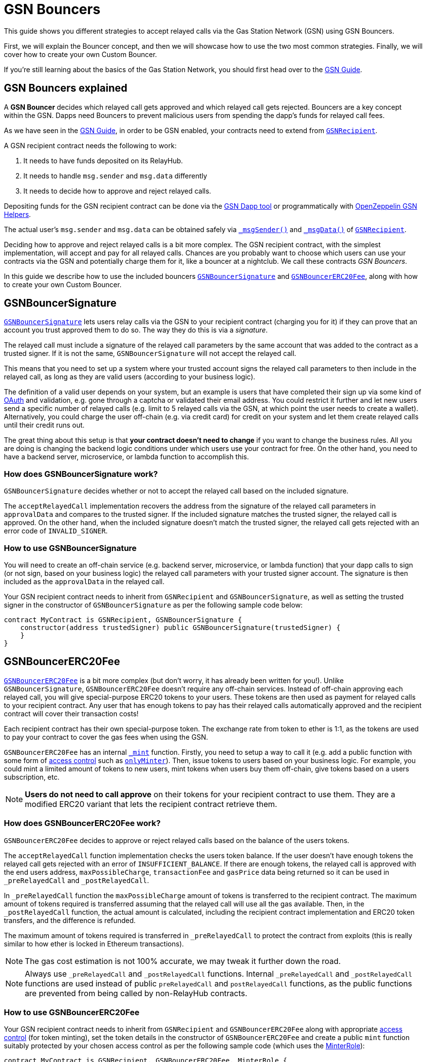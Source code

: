 = GSN Bouncers

This guide shows you different strategies to accept relayed calls via the Gas Station Network (GSN) using GSN Bouncers.

First, we will explain the Bouncer concept, and then we will showcase how to use the two most common strategies.
Finally, we will cover how to create your own Custom Bouncer.

If you're still learning about the basics of the Gas Station Network, you should first head over to the xref:gsn.adoc[GSN Guide].

[[gsn-bouncers]]
== GSN Bouncers explained

A *GSN Bouncer* decides which relayed call gets approved and which relayed call gets rejected. Bouncers are a key concept within the GSN. Dapps need Bouncers to prevent malicious users from spending the dapp's funds for relayed call fees.

As we have seen in the xref:gsn.adoc[GSN Guide], in order to be GSN enabled, your contracts need to extend from xref:api:gsn.adoc#GSNRecipient[`GSNRecipient`].

A GSN recipient contract needs the following to work:

1. It needs to have funds deposited on its RelayHub.
2. It needs to handle `msg.sender` and `msg.data` differently
3. It needs to decide how to approve and reject relayed calls.

Depositing funds for the GSN recipient contract can be done via the https://gsn.openzeppelin.com/recipients[GSN Dapp tool] or programmatically with https://github.com/OpenZeppelin/openzeppelin-gsn-helpers#usage-from-code[OpenZeppelin GSN Helpers].

The actual user's `msg.sender` and `msg.data` can be obtained safely via xref:api:gsn.adoc#GSNRecipient-_msgSender--[`_msgSender()`] and xref:api:gsn.adoc#GSNRecipient-_msgData--[`_msgData()`] of xref:api:gsn.adoc#GSNRecipient[`GSNRecipient`].

Deciding how to approve and reject relayed calls is a bit more complex. The GSN recipient contract, with the simplest implementation, will accept and pay for all relayed calls. Chances are you probably want to choose which users can use your contracts via the GSN and potentially charge them for it, like a bouncer at a nightclub. We call these contracts _GSN Bouncers_.

In this guide we describe how to use the included bouncers xref:api:gsn.adoc#GSNBouncerSignature[`GSNBouncerSignature`] and xref:api:gsn.adoc#GSNBouncerERC20Fee[`GSNBouncerERC20Fee`], along with how to create your own Custom Bouncer.

== GSNBouncerSignature

xref:api:gsn.adoc#GSNBouncerSignature[`GSNBouncerSignature`] lets users relay calls via the GSN to your recipient contract (charging you for it) if they can prove that an account you trust approved them to do so. The way they do this is via a _signature_.

The relayed call must include a signature of the relayed call parameters by the same account that was added to the contract as a trusted signer. If it is not the same, `GSNBouncerSignature` will not accept the relayed call.

This means that you need to set up a system where your trusted account signs the relayed call parameters to then include in the relayed call, as long as they are valid users (according to your business logic).

The definition of a valid user depends on your system, but an example is users that have completed their sign up via some kind of https://en.wikipedia.org/wiki/OAuth[OAuth] and validation, e.g. gone through a captcha or validated their email address.
You could restrict it further and let new users send a specific number of relayed calls (e.g. limit to 5 relayed calls via the GSN, at which point the user needs to create a wallet).
Alternatively, you could charge the user off-chain (e.g. via credit card) for credit on your system and let them create relayed calls until their credit runs out.

The great thing about this setup is that *your contract doesn't need to change* if you want to change the business rules. All you are doing is changing the backend logic conditions under which users use your contract for free.
On the other hand, you need to have a backend server, microservice, or lambda function to accomplish this.

=== How does GSNBouncerSignature work?

`GSNBouncerSignature` decides whether or not to accept the relayed call based on the included signature.

The `acceptRelayedCall` implementation recovers the address from the signature of the relayed call parameters in `approvalData` and compares to the trusted signer.
If the included signature matches the trusted signer, the relayed call is approved.
On the other hand, when the included signature doesn't match the trusted signer, the relayed call gets rejected with an error code of `INVALID_SIGNER`.

=== How to use GSNBouncerSignature

You will need to create an off-chain service (e.g. backend server, microservice, or lambda function) that your dapp calls to sign (or not sign, based on your business logic) the relayed call parameters with your trusted signer account.  The signature is then included as the `approvalData` in the relayed call.

Your GSN recipient contract needs to inherit from `GSNRecipient` and `GSNBouncerSignature`, as well as setting the trusted signer in the constructor of `GSNBouncerSignature` as per the following sample code below:

[source,solidity]
----
contract MyContract is GSNRecipient, GSNBouncerSignature {
    constructor(address trustedSigner) public GSNBouncerSignature(trustedSigner) {
    }
}
----

== GSNBouncerERC20Fee

xref:api:gsn.adoc#GSNBouncerERC20Fee[`GSNBouncerERC20Fee`] is a bit more complex (but don't worry, it has already been written for you!). Unlike `GSNBouncerSignature`, `GSNBouncerERC20Fee` doesn't require any off-chain services.
Instead of off-chain approving each relayed call, you will give special-purpose ERC20 tokens to your users. These tokens are then used as payment for relayed calls to your recipient contract.
Any user that has enough tokens to pay has their relayed calls automatically approved and the recipient contract will cover their transaction costs!

Each recipient contract has their own special-purpose token.  The exchange rate from token to ether is 1:1, as the tokens are used to pay your contract to cover the gas fees when using the GSN.

`GSNBouncerERC20Fee` has an internal xref:api:gsn.adoc#GSNBouncerERC20Fee-_mint-address-uint256-[`_mint`] function. Firstly, you need to setup a way to call it (e.g. add a public function with some form of xref:access-control.adoc[access control] such as xref:api:access.adoc#MinterRole-onlyMinter--[`onlyMinter`]).
Then, issue tokens to users based on your business logic. For example, you could mint a limited amount of tokens to new users, mint tokens when users buy them off-chain, give tokens based on a users subscription, etc.

NOTE: *Users do not need to call approve* on their tokens for your recipient contract to use them. They are a modified ERC20 variant that lets the recipient contract retrieve them.

=== How does GSNBouncerERC20Fee work?

`GSNBouncerERC20Fee` decides to approve or reject relayed calls based on the balance of the users tokens.

The `acceptRelayedCall` function implementation checks the users token balance.
If the user doesn't have enough tokens the relayed call gets rejected with an error of `INSUFFICIENT_BALANCE`.
If there are enough tokens, the relayed call is approved with the end users address, `maxPossibleCharge`, `transactionFee` and `gasPrice` data being returned so it can be used in `_preRelayedCall` and `_postRelayedCall`.

In `_preRelayedCall` function the `maxPossibleCharge` amount of tokens is transferred to the recipient contract.
The maximum amount of tokens required is transferred assuming that the relayed call will use all the gas available.
Then, in the `_postRelayedCall` function, the actual amount is calculated, including the recipient contract implementation and ERC20 token transfers, and the difference is refunded.

The maximum amount of tokens required is transferred in `_preRelayedCall` to protect the contract from exploits (this is really similar to how ether is locked in Ethereum transactions).

NOTE: The gas cost estimation is not 100% accurate, we may tweak it further down the road.

NOTE: Always use `_preRelayedCall` and `_postRelayedCall` functions.  Internal `_preRelayedCall` and `_postRelayedCall` functions are used instead of public `preRelayedCall` and `postRelayedCall` functions, as the public functions are prevented from being called by non-RelayHub contracts.

=== How to use GSNBouncerERC20Fee

Your GSN recipient contract needs to inherit from `GSNRecipient` and `GSNBouncerERC20Fee` along with appropriate xref:access-control.adoc[access control] (for token minting), set the token details in the constructor of `GSNBouncerERC20Fee` and create a public `mint` function suitably protected by your chosen access control as per the following sample code (which uses the xref:api:access.adoc#MinterRole[MinterRole]):

[source,solidity]
----
contract MyContract is GSNRecipient, GSNBouncerERC20Fee, MinterRole {
    constructor() public GSNBouncerERC20Fee("FeeToken", "FEE") {
    }

    function mint(address account, uint256 amount) public onlyMinter {
        _mint(account, amount);
    }
}
----

== Custom Bouncer

You can create your own Custom Bouncer!  For example, your Custom Bouncer could use a specified token to pay for relayed calls with a custom exchange rate to ether.  Alternatively you could issue users who subscribe to your dapp ERC721 tokens and accounts holding the subscription token could use your contract for free as part of the subscription.  There are lots of potential options for your Custom Bouncer.

Your Custom Bouncer can inherit from `GSNBouncerBase` and must implement the `acceptRelayedCall` function.

Your `acceptRelayedCall` implementation decides whether or not to accept the relayed call.
If your logic accepts the relayed call then you should return `_approveRelayedCall`.
If your logic rejects the relayed call then you should return `_rejectRelayedCall` with an error code.
See https://github.com/OpenZeppelin/openzeppelin-contracts/blob/master/contracts/GSN/bouncers/GSNBouncerSignature.sol[GSNBouncerSignature.sol] as an example implementation.

For Custom Bouncers charging end users, `_postRelayedCall` and `_preRelayedCall` should be implemented to handle the charging.
Your `_preRelayedCall` implementation should take the maximum possible charge, with your `_postRelayedCall` implementation refunding any difference from the actual charge once the relayed call has been made.
When returning `_approveRelayedCall` to approve the relayed call, the end users address, `maxPossibleCharge`, `transactionFee` and `gasPrice` data can also be returned so that the data can be used in `_preRelayedCall` and `_postRelayedCall`.
See https://github.com/OpenZeppelin/openzeppelin-contracts/blob/release-v2.4.0/contracts/GSN/bouncers/GSNBouncerERC20Fee.sol[GSNBouncerERC20Fee.sol] as an example implementation.

Your GSN recipient contract needs to inherit from `GSNRecipient` and your Custom Bouncer as per the following sample code:

[source,solidity]
----
contract MyContract is GSNRecipient, MyCustomBouncer {
    constructor() public MyCustomBouncer() {
    }
}
----

